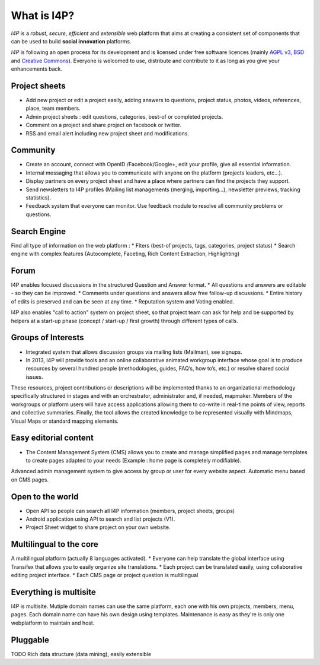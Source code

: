 ############
What is I4P?
############

`I4P` is a *robust*, *secure*, *efficient* and *extensible* web
platform that aims at creating a consistent set of components that can
be used to build **social innovation** platforms.

`I4P` is following an open process for its development and is licensed
under free software licences (mainly `AGPL v3`_, `BSD`_ and `Creative
Commons`_). Everyone is welcomed to use, distribute and contribute to
it as long as you give your enhancements back.

Project sheets
==============
* Add new project or edit a project easily, adding answers to questions, project status, photos, videos, references, place, team members.
* Admin project sheets : edit questions, categories, best-of or completed projects.
* Comment on a project and share project on facebook or twitter.
* RSS and email alert including new project sheet and modifications.

Community
=========
* Create an account, connect with OpenID /Facebook/Google+, edit your profile, give all essential information.
* Internal messaging that allows you to communicate with anyone on the platform (projects leaders, etc...).
* Display partners on every project sheet and have a place where partners can find the projects they support.
* Send newsletters to I4P profiles (Mailing list managements (merging, importing...), newsletter previews, tracking statistics).
* Feedback system that everyone can monitor. Use feedback module to resolve all community problems or questions.

Search Engine
=========
Find all type of information on the web platform :
* Flters (best-of projects, tags, categories, project status) 
* Search engine with complex features (Autocomplete, Faceting, Rich Content Extraction, Highlighting)

Forum
=====
I4P enables focused discussions in the structured Question and Answer format. 
* All questions and answers are editable - so they can be improved. 
* Comments under questions and answers allow free follow-up discussions.
* Entire history of edits is preserved and can be seen at any time.
* Reputation system and Voting enabled.

I4P also enables "call to action" system on project sheet, so that project team can ask for help and be supported by helpers at a start-up phase (concept / start-up / first growth) through different types of calls.

Groups of Interests
===================
* Integrated system that allows discussion groups via mailing lists (Mailman), see signups.
* In 2013, I4P will provide tools and an online collaborative animated workgroup interface whose goal is to produce resources by several hundred people (methodologies, guides, FAQ’s, how to’s, etc.) or resolve shared social issues.
These resources, project contributions or descriptions will be implemented thanks to an organizational methodology specifically structured in stages and with an orchestrator, administrator and, if needed, mapmaker. 
Members of the workgroups or platform users will have access applications allowing them to co-write in real-time points of view, reports and collective summaries. Finally, the tool allows the created knowledge to be represented visually with Mindmaps, Visual Maps or standard mapping elements.

Easy editorial content
======================
* The Content Management System (CMS) allows you to create and manage simplified pages and manage templates to create pages adapted to your needs (Example : home page is completely modifiable).
Advanced admin management system to give access by group or user for every website aspect.
Automatic menu based on CMS pages.

Open to the world
=================
* Open API so people can search all I4P information (members, project sheets, groups)
* Android application using API to search and list projects (V1). 
* Project Sheet widget to share project on your own website.

Multilingual to the core
========================
A multilingual platform (actually 8 languages activated).
* Everyone can help translate the global interface using Transifex that allows you to easily organize site translations.
* Each project can be translated easily, using collaborative editing project interface.
* Each CMS page or project question is multilingual

Everything is multisite
=======================
I4P is multisite. Mutiple domain names can use the same platform, each one with his own projects, members, menu, pages. Each domain name can have his own design using templates.
Maintenance is easy as they're is only one webplatform to maintain and host.

Pluggable
=========

TODO Rich data structure (data mining), easily extensible


.. _AGPL v3: http://www.gnu.org/licenses/agpl-3.0.html
.. _BSD: http://en.wikipedia.org/wiki/BSD_licenses
.. _Creative Commons: http://creativecommons.org/
